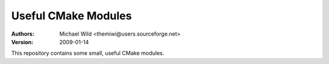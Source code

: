 ====================
Useful CMake Modules
====================
:Authors:
  Michael Wild <themiwi@users.sourceforge.net>
:Version:
  2009-01-14

This repository contains some small, useful CMake modules.

.. vim: set ft=rst sw=2 et fenc=utf-8
